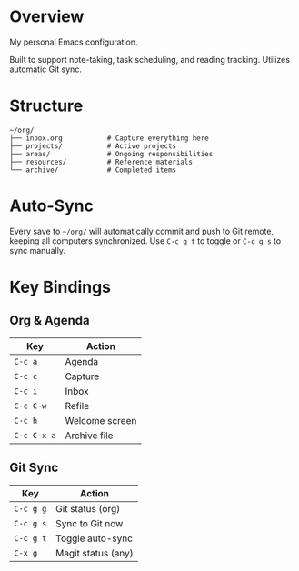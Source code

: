 * Overview

My personal Emacs configuration.

Built to support note-taking, task scheduling, and reading tracking. Utilizes automatic Git sync.

* Structure

#+BEGIN_EXAMPLE
~/org/
├── inbox.org           # Capture everything here
├── projects/           # Active projects
├── areas/              # Ongoing responsibilities
├── resources/          # Reference materials  
└── archive/            # Completed items
#+END_EXAMPLE

* Auto-Sync

Every save to =~/org/= will automatically commit and push to Git remote, keeping all computers synchronized. Use =C-c g t= to toggle or =C-c g s= to sync manually.

* Key Bindings

** Org & Agenda
| Key       | Action            |
|-----------+-------------------|
| =C-c a=   | Agenda            |
| =C-c c=   | Capture           |
| =C-c i=   | Inbox             |
| =C-c C-w= | Refile            |
| =C-c h=   | Welcome screen    |
| =C-c C-x a= | Archive file    |

** Git Sync
| Key       | Action              |
|-----------+---------------------|
| =C-c g g= | Git status (org)    |
| =C-c g s= | Sync to Git now     |
| =C-c g t= | Toggle auto-sync    |
| =C-x g=   | Magit status (any)  |
